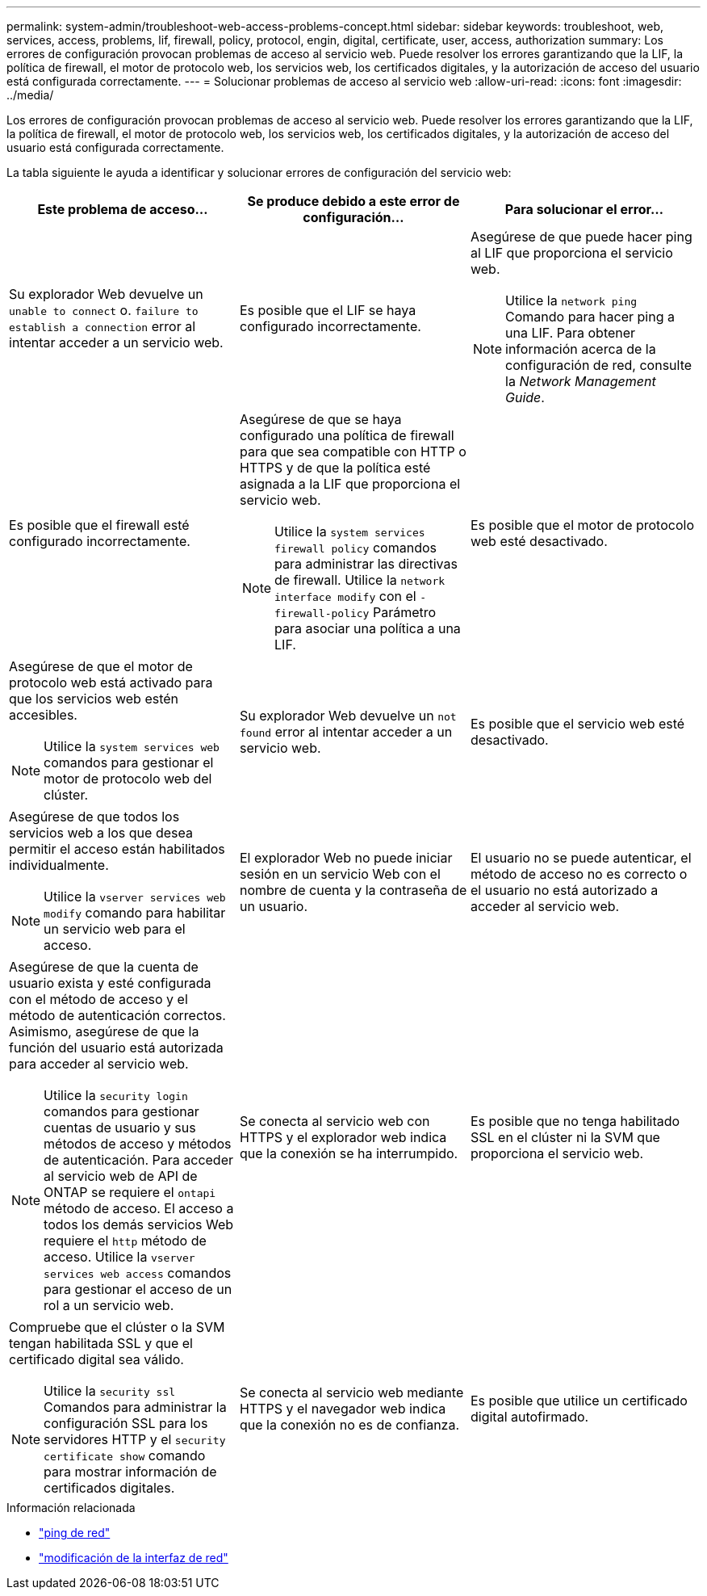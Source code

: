 ---
permalink: system-admin/troubleshoot-web-access-problems-concept.html 
sidebar: sidebar 
keywords: troubleshoot, web, services, access, problems, lif, firewall, policy, protocol, engin, digital, certificate, user, access, authorization 
summary: Los errores de configuración provocan problemas de acceso al servicio web. Puede resolver los errores garantizando que la LIF, la política de firewall, el motor de protocolo web, los servicios web, los certificados digitales, y la autorización de acceso del usuario está configurada correctamente. 
---
= Solucionar problemas de acceso al servicio web
:allow-uri-read: 
:icons: font
:imagesdir: ../media/


[role="lead"]
Los errores de configuración provocan problemas de acceso al servicio web. Puede resolver los errores garantizando que la LIF, la política de firewall, el motor de protocolo web, los servicios web, los certificados digitales, y la autorización de acceso del usuario está configurada correctamente.

La tabla siguiente le ayuda a identificar y solucionar errores de configuración del servicio web:

|===
| Este problema de acceso... | Se produce debido a este error de configuración... | Para solucionar el error... 


 a| 
Su explorador Web devuelve un `unable to connect` o. `failure to establish a connection` error al intentar acceder a un servicio web.
 a| 
Es posible que el LIF se haya configurado incorrectamente.
 a| 
Asegúrese de que puede hacer ping al LIF que proporciona el servicio web.

[NOTE]
====
Utilice la `network ping` Comando para hacer ping a una LIF. Para obtener información acerca de la configuración de red, consulte la _Network Management Guide_.

====


 a| 
Es posible que el firewall esté configurado incorrectamente.
 a| 
Asegúrese de que se haya configurado una política de firewall para que sea compatible con HTTP o HTTPS y de que la política esté asignada a la LIF que proporciona el servicio web.

[NOTE]
====
Utilice la `system services firewall policy` comandos para administrar las directivas de firewall. Utilice la `network interface modify` con el `-firewall-policy` Parámetro para asociar una política a una LIF.

====


 a| 
Es posible que el motor de protocolo web esté desactivado.
 a| 
Asegúrese de que el motor de protocolo web está activado para que los servicios web estén accesibles.

[NOTE]
====
Utilice la `system services web` comandos para gestionar el motor de protocolo web del clúster.

====


 a| 
Su explorador Web devuelve un `not found` error al intentar acceder a un servicio web.
 a| 
Es posible que el servicio web esté desactivado.
 a| 
Asegúrese de que todos los servicios web a los que desea permitir el acceso están habilitados individualmente.

[NOTE]
====
Utilice la `vserver services web modify` comando para habilitar un servicio web para el acceso.

====


 a| 
El explorador Web no puede iniciar sesión en un servicio Web con el nombre de cuenta y la contraseña de un usuario.
 a| 
El usuario no se puede autenticar, el método de acceso no es correcto o el usuario no está autorizado a acceder al servicio web.
 a| 
Asegúrese de que la cuenta de usuario exista y esté configurada con el método de acceso y el método de autenticación correctos. Asimismo, asegúrese de que la función del usuario está autorizada para acceder al servicio web.

[NOTE]
====
Utilice la `security login` comandos para gestionar cuentas de usuario y sus métodos de acceso y métodos de autenticación. Para acceder al servicio web de API de ONTAP se requiere el `ontapi` método de acceso. El acceso a todos los demás servicios Web requiere el `http` método de acceso. Utilice la `vserver services web access` comandos para gestionar el acceso de un rol a un servicio web.

====


 a| 
Se conecta al servicio web con HTTPS y el explorador web indica que la conexión se ha interrumpido.
 a| 
Es posible que no tenga habilitado SSL en el clúster ni la SVM que proporciona el servicio web.
 a| 
Compruebe que el clúster o la SVM tengan habilitada SSL y que el certificado digital sea válido.

[NOTE]
====
Utilice la `security ssl` Comandos para administrar la configuración SSL para los servidores HTTP y el `security certificate show` comando para mostrar información de certificados digitales.

====


 a| 
Se conecta al servicio web mediante HTTPS y el navegador web indica que la conexión no es de confianza.
 a| 
Es posible que utilice un certificado digital autofirmado.
 a| 
Compruebe que el certificado digital asociado con el clúster o la SVM esté firmado por una CA de confianza.

[NOTE]
====
Utilice la `security certificate generate-csr` comando para generar una solicitud de firma de certificación digital y el `security certificate install` Comando para instalar un certificado digital firmado por CA. Utilice la `security ssl` Comandos para gestionar la configuración de SSL para el clúster o la SVM que proporciona el servicio web.

====
|===
.Información relacionada
* link:https://docs.netapp.com/us-en/ontap-cli/network-ping.html["ping de red"^]
* link:https://docs.netapp.com/us-en/ontap-cli/network-interface-modify.html["modificación de la interfaz de red"]

